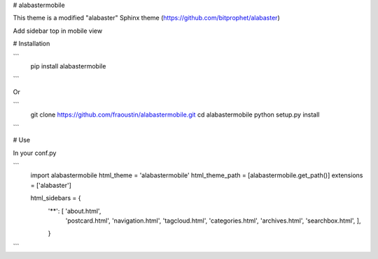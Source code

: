 # alabastermobile

This theme is a modified "alabaster" Sphinx theme (https://github.com/bitprophet/alabaster)

Add sidebar top in mobile view

# Installation

```
    pip install alabastermobile
```

Or

```
    git clone https://github.com/fraoustin/alabastermobile.git
    cd alabastermobile
    python setup.py install
```

# Use

In your conf.py

```
    import alabastermobile
    html_theme = 'alabastermobile'
    html_theme_path = [alabastermobile.get_path()]
    extensions = ['alabaster']

    html_sidebars = {
        '**': [ 'about.html',
                'postcard.html', 'navigation.html',
                'tagcloud.html',
                'categories.html',  'archives.html',
                'searchbox.html',
                ],
        }
```

